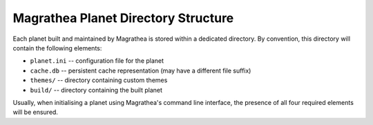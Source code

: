 Magrathea Planet Directory Structure
====================================

Each planet built and maintained by Magrathea is stored within a dedicated directory.
By convention, this directory will contain the following elements:

* ``planet.ini`` -- configuration file for the planet
* ``cache.db`` -- persistent cache representation (may have a different file suffix)
* ``themes/`` -- directory containing custom themes
* ``build/`` -- directory containing the built planet

Usually, when initialising a planet using Magrathea's command line interface, the
presence of all four required elements will be ensured.
